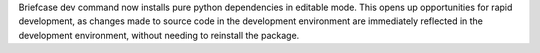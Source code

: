 Briefcase dev command now installs pure python dependencies in editable mode. This opens up opportunities for rapid development, as changes made to source code in the development environment are immediately reflected in the development environment, without needing to reinstall the package.
